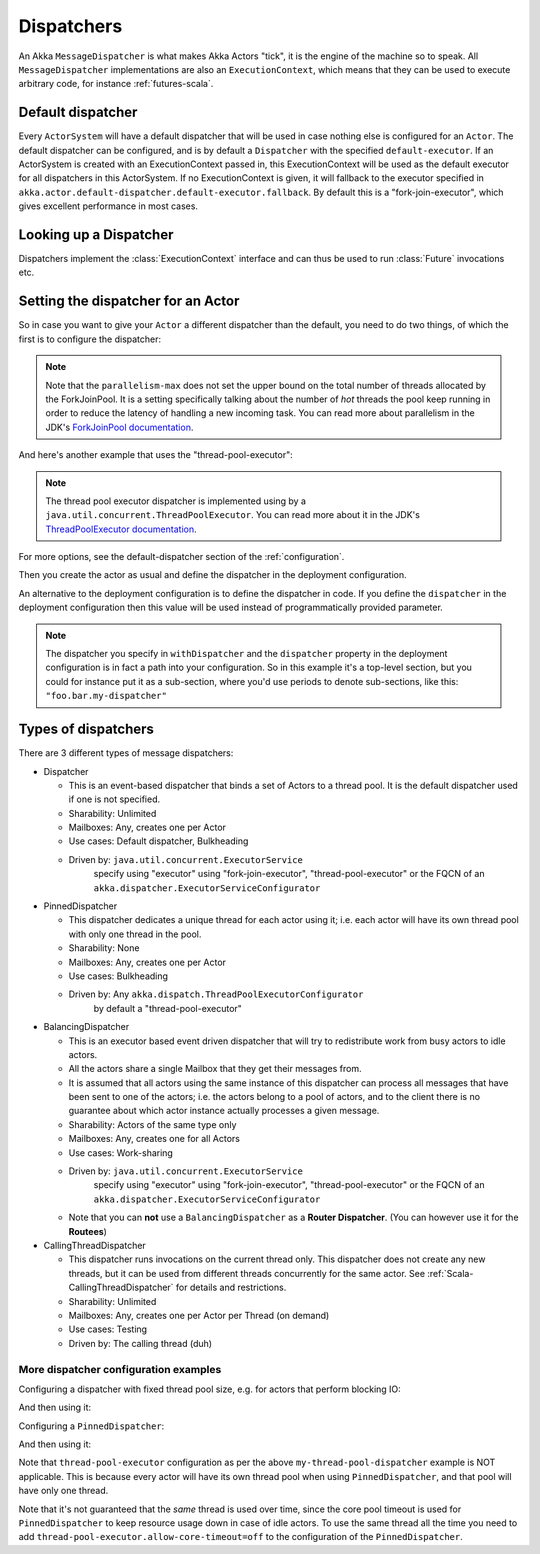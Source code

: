.. _dispatchers-scala:

Dispatchers
===========

An Akka ``MessageDispatcher`` is what makes Akka Actors "tick", it is the engine of the machine so to speak.
All ``MessageDispatcher`` implementations are also an ``ExecutionContext``, which means that they can be used
to execute arbitrary code, for instance :ref:`futures-scala`.

Default dispatcher
------------------

Every ``ActorSystem`` will have a default dispatcher that will be used in case nothing else is configured for an ``Actor``.
The default dispatcher can be configured, and is by default a ``Dispatcher`` with the specified ``default-executor``.
If an ActorSystem is created with an ExecutionContext passed in, this ExecutionContext will be used as the default executor for all
dispatchers in this ActorSystem. If no ExecutionContext is given, it will fallback to the executor specified in
``akka.actor.default-dispatcher.default-executor.fallback``. By default this is a "fork-join-executor", which
gives excellent performance in most cases.

.. _dispatcher-lookup-scala:

Looking up a Dispatcher
-----------------------

Dispatchers implement the :class:`ExecutionContext` interface and can thus be used to run :class:`Future` invocations etc.

.. includecode:: code/docs/dispatcher/DispatcherDocSpec.scala#lookup

Setting the dispatcher for an Actor
-----------------------------------

So in case you want to give your ``Actor`` a different dispatcher than the default, you need to do two things, of which the first 
is to configure the dispatcher:

.. includecode:: ../scala/code/docs/dispatcher/DispatcherDocSpec.scala#my-dispatcher-config

.. note::
  Note that the ``parallelism-max`` does not set the upper bound on the total number of threads
  allocated by the ForkJoinPool. It is a setting specifically talking about the number of *hot*
  threads the pool keep running in order to reduce the latency of handling a new incoming task.
  You can read more about parallelism in the JDK's `ForkJoinPool documentation`_.

And here's another example that uses the "thread-pool-executor":

.. includecode:: ../scala/code/docs/dispatcher/DispatcherDocSpec.scala#my-thread-pool-dispatcher-config

.. note::
  The thread pool executor dispatcher is implemented using by a ``java.util.concurrent.ThreadPoolExecutor``.
  You can read more about it in the JDK's `ThreadPoolExecutor documentation`_.

For more options, see the default-dispatcher section of the :ref:`configuration`.

Then you create the actor as usual and define the dispatcher in the deployment configuration.

.. includecode:: ../scala/code/docs/dispatcher/DispatcherDocSpec.scala#defining-dispatcher-in-config

.. includecode:: ../scala/code/docs/dispatcher/DispatcherDocSpec.scala#dispatcher-deployment-config

An alternative to the deployment configuration is to define the dispatcher in code.
If you define the ``dispatcher`` in the deployment configuration then this value will be used instead
of programmatically provided parameter.

.. includecode:: ../scala/code/docs/dispatcher/DispatcherDocSpec.scala#defining-dispatcher-in-code

.. note::
    The dispatcher you specify in ``withDispatcher`` and the ``dispatcher`` property in the deployment 
    configuration is in fact a path into your configuration.
    So in this example it's a top-level section, but you could for instance put it as a sub-section,
    where you'd use periods to denote sub-sections, like this: ``"foo.bar.my-dispatcher"``

.. _ForkJoinPool documentation: https://docs.oracle.com/javase/8/docs/api/java/util/concurrent/ForkJoinPool.html
.. _ThreadPoolExecutor documentation: https://docs.oracle.com/javase/8/docs/api/java/util/concurrent/ThreadPoolExecutor.html

Types of dispatchers
--------------------

There are 3 different types of message dispatchers:

* Dispatcher

  - This is an event-based dispatcher that binds a set of Actors to a thread pool. It is the default dispatcher
    used if one is not specified.

  - Sharability: Unlimited

  - Mailboxes: Any, creates one per Actor

  - Use cases: Default dispatcher, Bulkheading

  - Driven by: ``java.util.concurrent.ExecutorService``
               specify using "executor" using "fork-join-executor",
               "thread-pool-executor" or the FQCN of
               an ``akka.dispatcher.ExecutorServiceConfigurator``

* PinnedDispatcher

  - This dispatcher dedicates a unique thread for each actor using it; i.e. each actor will have its own thread pool with only one thread in the pool.

  - Sharability: None

  - Mailboxes: Any, creates one per Actor

  - Use cases: Bulkheading

  - Driven by: Any ``akka.dispatch.ThreadPoolExecutorConfigurator``
               by default a "thread-pool-executor"

* BalancingDispatcher

  - This is an executor based event driven dispatcher that will try to redistribute work from busy actors to idle actors.

  - All the actors share a single Mailbox that they get their messages from.

  - It is assumed that all actors using the same instance of this dispatcher can process all messages that have been sent to one of the actors; i.e. the actors belong to a pool of actors, and to the client there is no guarantee about which actor instance actually processes a given message.

  - Sharability: Actors of the same type only

  - Mailboxes: Any, creates one for all Actors

  - Use cases: Work-sharing

  - Driven by: ``java.util.concurrent.ExecutorService``
               specify using "executor" using "fork-join-executor",
               "thread-pool-executor" or the FQCN of
               an ``akka.dispatcher.ExecutorServiceConfigurator``

  - Note that you can **not** use a ``BalancingDispatcher`` as a **Router Dispatcher**. (You can however use it for the **Routees**)

* CallingThreadDispatcher

  - This dispatcher runs invocations on the current thread only. This dispatcher does not create any new threads,
    but it can be used from different threads concurrently for the same actor. See :ref:`Scala-CallingThreadDispatcher`
    for details and restrictions.

  - Sharability: Unlimited

  - Mailboxes: Any, creates one per Actor per Thread (on demand)

  - Use cases: Testing

  - Driven by: The calling thread (duh)


More dispatcher configuration examples
^^^^^^^^^^^^^^^^^^^^^^^^^^^^^^^^^^^^^^


Configuring a dispatcher with fixed thread pool size, e.g. for actors that perform blocking IO:

.. includecode:: ../scala/code/docs/dispatcher/DispatcherDocSpec.scala#fixed-pool-size-dispatcher-config

And then using it:

.. includecode:: ../scala/code/docs/dispatcher/DispatcherDocSpec.scala#defining-fixed-pool-size-dispatcher

Configuring a ``PinnedDispatcher``:

.. includecode:: ../scala/code/docs/dispatcher/DispatcherDocSpec.scala#my-pinned-dispatcher-config

And then using it:

.. includecode:: ../scala/code/docs/dispatcher/DispatcherDocSpec.scala#defining-pinned-dispatcher

Note that ``thread-pool-executor`` configuration as per the above ``my-thread-pool-dispatcher`` example is
NOT applicable. This is because every actor will have its own thread pool when using ``PinnedDispatcher``,
and that pool will have only one thread.

Note that it's not guaranteed that the *same* thread is used over time, since the core pool timeout
is used for ``PinnedDispatcher`` to keep resource usage down in case of idle actors. To use the same
thread all the time you need to add ``thread-pool-executor.allow-core-timeout=off`` to the
configuration of the ``PinnedDispatcher``.
